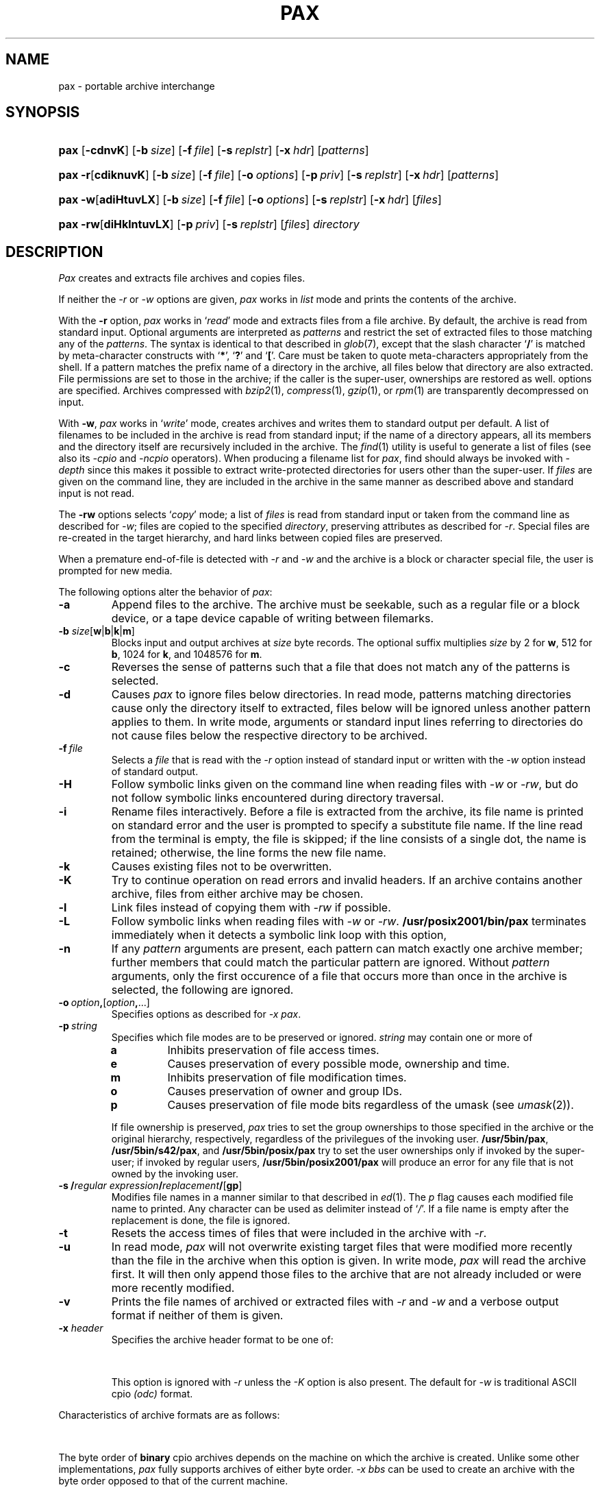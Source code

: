 '\" t
.\" Copyright (c) 2004 Gunnar Ritter
.\"
.\" This software is provided 'as-is', without any express or implied
.\" warranty. In no event will the authors be held liable for any damages
.\" arising from the use of this software.
.\"
.\" Permission is granted to anyone to use this software for any purpose,
.\" including commercial applications, and to alter it and redistribute
.\" it freely, subject to the following restrictions:
.\"
.\" 1. The origin of this software must not be misrepresented; you must not
.\"    claim that you wrote the original software. If you use this software
.\"    in a product, an acknowledgment in the product documentation would be
.\"    appreciated but is not required.
.\"
.\" 2. Altered source versions must be plainly marked as such, and must not be
.\"    misrepresented as being the original software.
.\"
.\" 3. This notice may not be removed or altered from any source distribution.
.\" Sccsid @(#)pax.1	1.29 (gritter) 2/6/05
.TH PAX 1 "2/6/05" "Heirloom Toolchest" "User Commands"
.SH NAME
pax \- portable archive interchange
.SH SYNOPSIS
.PD 0
.HP
.nh
.ad l
\fBpax\fR [\fB\-cdnvK\fR] [\fB\-b\ \fIsize\fR]
[\fB\-f\ \fIfile\fR] [\fB\-s\ \fIreplstr\fR]
[\fB\-x\ \fIhdr\fR] [\fIpatterns\fR]
.HP
.ad l
\fBpax\fR \fB\-r\fR[\fBcdiknuvK\fR] [\fB\-b\ \fIsize\fR]
[\fB\-f\ \fIfile\fR]
[\fB\-o\ \fIoptions\fR]
[\fB\-p\ \fIpriv\fR] [\fB\-s\ \fIreplstr\fR]
[\fB\-x\ \fIhdr\fR] [\fIpatterns\fR]
.HP
.ad l
\fBpax\fR \fB\-w\fR[\fBadiHtuvLX\fR] [\fB\-b\ \fIsize\fR]
[\fB\-f\ \fIfile\fR]
[\fB\-o\ \fIoptions\fR]
[\fB\-s\ \fIreplstr\fR]
[\fB\-x\ \fIhdr\fR] [\fIfiles\fR]
.HP
.ad l
\fBpax\fR \fB\-rw\fR[\fBdiHklntuvLX\fR]
[\fB\-p\ \fIpriv\fR] [\fB\-s\ \fIreplstr\fR]
[\fIfiles\fR] \fIdirectory\fR
.br
.ad b
.hy 1
.PD
.SH DESCRIPTION
.I Pax
creates and extracts file archives and copies files.
.PP
If neither the
.I \-r
or
.I \-w
options are given,
.I pax
works in
.I list
mode
and prints the contents of the archive.
.PP
With the
.B \-r
option,
.I pax
works in
.RI ` read '
mode and extracts files from a file archive.
By default,
the archive is read from standard input.
Optional arguments are interpreted as
.I patterns
and restrict the set of extracted files
to those matching any of the
.IR patterns .
The syntax is identical to that described in
.IR glob (7),
except that the slash character
.RB ` / '
is matched by
meta-character constructs with
.RB ` * ',
.RB ` ? '
and
.RB ` [ '.
Care must be taken to quote meta-characters appropriately from the shell.
If a pattern matches the prefix name of a directory in the archive,
all files below that directory are also extracted.
File permissions are set to those in the archive;
if the caller is the super-user,
ownerships are restored as well.
options are specified.
Archives compressed with
.IR bzip2 (1),
.IR compress (1),
.IR gzip (1),
or
.IR rpm (1)
are transparently de\%compressed on input.
.PP
With
.BR \-w ,
.I pax
works in
.RI ` write '
mode,
creates archives
and writes them to standard output per default.
A list of filenames to be included in the archive is
read from standard input;
if the name of a directory appears,
all its members and the directory itself are recursively
included in the archive.
The
.IR find (1)
utility is useful to generate a list of files
(see also its
.I \-cpio
and
.I \-ncpio
operators).
When producing a filename list for
.IR pax ,
find should always be invoked with
.I \-depth
since this makes it possible to extract write-protected directories
for users other than the super-user.
If
.I files
are given on the command line,
they are included in the archive
in the same manner as described above
and standard input is not read.
.PP
The
.B \-rw
options selects
.RI ` copy '
mode;
a list of
.I files
is read from standard input
or taken from the command line
as described for
.IR \-w ;
files are copied to the specified
.IR directory ,
preserving attributes as described for
.IR \-r .
Special files are re-created in the target hierarchy,
and hard links between copied files are preserved.
.PP
When a premature end-of-file is detected with
.I \-r
and
.I \-w
and the archive is a block or character special file,
the user is prompted for new media.
.PP
The following options alter the behavior of
.IR pax :
.TP
.B \-a
Append files to the archive.
The archive must be seekable,
such as a regular file or a block device,
or a tape device capable of writing between filemarks.
.TP
\fB\-b\fI size\fR[\fBw\fR|\fBb\fR|\fBk\fR|\fBm\fR]
Blocks input and output archives at
.I size
byte records.
The optional suffix multiplies
.I size
by 2 for
.BR w ,
512 for
.BR b ,
1024 for
.BR k ,
and 1048576 for
.BR m .
.TP
.B \-c
Reverses the sense of patterns
such that a file that does not match any of the patterns
is selected.
.TP
.B \-d
Causes
.I pax
to ignore files below directories.
In read mode,
patterns matching directories
cause only the directory itself to extracted,
files below will be ignored
unless another pattern applies to them.
In write mode,
arguments or standard input lines referring to directories
do not cause files below the respective directory
to be archived.
.TP
\fB\-f\fI\ file\fR
Selects a
.I file
that is read with the
.I \-r
option instead of standard input
or written with the
.I \-w
option instead of standard output.
.TP
.B \-H
Follow symbolic links given on the command line when reading files with
.I \-w
or
.IR \-rw ,
but do not follow symbolic links encountered during directory traversal.
.TP
.B \-i
Rename files interactively.
Before a file is extracted from the archive,
its file name is printed on standard error
and the user is prompted to specify a substitute file name.
If the line read from the terminal is empty,
the file is skipped;
if the line consists of a single dot,
the name is retained;
otherwise,
the line forms the new file name.
.TP
.B \-k
Causes existing files not to be overwritten.
.TP
.B \-K
Try to continue operation on read errors and invalid headers.
If an archive contains another archive,
files from either archive may be chosen.
.TP
.B \-l
Link files instead of copying them with
.I \-rw
if possible.
.TP
.B \-L
Follow symbolic links when reading files with
.I \-w
or
.IR \-rw .
.B /usr/posix2001/bin/pax
terminates immediately when it
detects a symbolic link loop with this option,
.TP
.B \-n
If any
.I pattern
arguments are present,
each pattern can match exactly one archive member;
further members that could match the particular pattern are ignored.
Without
.I pattern
arguments,
only the first occurence of
a file that occurs more than once in the archive
is selected, the following are ignored.
.TP
\fB\-o\ \fIoption\fB,\fR[\fIoption\fB,\fR\|...]
Specifies options as described for \fI\-x pax\fR.
.TP
\fB\-p\ \fIstring\fR
Specifies which file modes are to be preserved or ignored.
.I string
may contain one or more of
.RS
.TP
.B a
Inhibits preservation of file access times.
.TP
.B e
Causes preservation of every possible mode, ownership and time.
.TP
.B m
Inhibits preservation of file modification times.
.TP
.B o
Causes preservation of owner and group IDs.
.TP
.B p
Causes preservation of file mode bits
regardless of the umask
(see
.IR umask (2)).
.RE
.IP
If file ownership is preserved,
.I pax
tries to set the group ownerships to those specified in the archive
or the original hierarchy, respectively,
regardless of the privilegues of the invoking user.
.BR /usr/5bin/pax ,
.BR /usr/5bin/s42/pax ,
and
.B /usr/5bin/posix/pax
try to set the user ownerships only if invoked by the super-user;
if invoked by regular users,
.B /usr/5bin/posix2001/pax
will produce an error for any file that is not owned by the invoking user.
.TP
\fB\-s\ /\fIregular expression\fB/\fIreplacement\fB/\fR[\fBgp\fR]
Modifies file names in a manner similar to that described in
.IR ed (1).
The
.I p
flag causes each modified file name to printed.
Any character can be used as delimiter instead of
.RI ` / '.
If a file name is empty after the replacement is done,
the file is ignored.
.TP
.B \-t
Resets the access times of files
that were included in the archive with
.IR \-r .
.TP
.B \-u
In read mode,
.I pax
will not overwrite existing target files
that were modified more recently than the file in the archive
when this option is given.
In write mode,
.I pax
will read the archive first.
It will then only append those files to the archive
that are not already included
or were more recently modified.
.TP
.B \-v
Prints the file names of archived or extracted files with
.I \-r
and
.I \-w
and a verbose output format
if neither of them is given.
.TP
\fB\-x\fI header\fR
Specifies the archive header format to be one of:
.sp
.in +6
.TS
lfB l.
\fBnewc\fR	SVR4 ASCII cpio format;\ 
\fBcrc\fR	SVR4 ASCII cpio format with checksum;\ 
\fBsco\fR	T{
SCO UnixWare 7.1 ASCII cpio format;
T}
\fBscocrc\fR	T{
SCO UnixWare 7.1 ASCII cpio format with checksum;
T}
\fBodc\fR	T{
traditional ASCII cpio format, as standardized in IEEE Std. 1003.1, 1996;
T}
\fBcpio\fR	T{
same as \fIodc\fR;
T}
\fBbin\fR	binary cpio format;
\fBbbs\fR	byte-swapped binary cpio format;
\fBsgi\fR	T{
SGI IRIX extended binary cpio format;
T}
\fBcray\fR	T{
Cray UNICOS 9 cpio format;
T}
\fBcray5\fR	T{
Cray UNICOS 5 cpio format;
T}
\fBdec\fR	T{
Digital UNIX extended cpio format;
T}
\fBtar\fR	tar format;
\fBotar\fR	old tar format;
\fBustar\fR	T{
IEEE Std. 1003.1, 1996 tar format;
T}
.T&
l s.
\fBpax\fR[\fB:\fIoption\fB,\fR[\fIoption\fB,\fR\|...]]
.T&
l l.
\&	T{
IEEE Std. 1003.1, 2001 pax format.
Format-specific \fIoptions\fR are:
.in +2n
.ti 0
.br
\fBlinkdata\fR
.br
For a regular file which has multiple hard links,
the file data is stored once for each link in the archive,
instead of being stored for the first entry only.
This option must be used with care
since many implementations are unable
to read the resulting archive.
.ti 0
.br                                                                            
\fBtimes\fR
.br
Causes the times of last access and last modification
of each archived file
to be stored in an extended \fIpax\fR header.
This in particular allows the time of last access
to be restored when the archive is read.
.br
.in -2n
T}
\fBsun\fR	T{
Sun Solaris 7 extended tar format;
T}
\fBbar\fR	T{
SunOS 4 bar format;
T}
\fBgnu\fR	T{
GNU tar format;
T}
\fBzip\fR[\fB:\fIcc\fR]	T{
zip format with optional compression method.
If \fIcc\fR is one of
\fBen\fR (normal, default),
\fBex\fR (extra),
\fBef\fR (fast),
or
\fBes\fR (super fast),
the standard \fIdeflate\fR compression is used.
\fBe0\fR selects no compression,
and
\fBbz2\fR selects \fIbzip2\fR compression.
T}
.TE
.in -6
.sp
This option is ignored with
.I \-r
unless the
.I \-K
option is also present.
The default for
.I \-w
is traditional ASCII cpio
.I (odc)
format.
.PP
.ne 30
Characteristics of archive formats are as follows:
.sp
.TS
allbox;
l r r r l
lfB1 r2 n2 r2 c.
	T{
.ad l
maximum user/\%group id
T}	T{
.ad l
maximum file size
T}	T{
.ad l
maximum pathname length
T}	T{
.ad l
bits in dev_t (major/minor)
T}
\-x\ bin	65535	2 GB\ 	256	\ 16
\-x\ sgi	65535	9 EB\ 	256	\ 14/18
T{
\-x\ odc
T}	262143	8 GB\ 	256	\ 18
\-x\ dec	262143	8 GB\ 	256	\ 24/24
T{
\-x\ newc,
\-x\ crc
T}	4.3e9	4 GB\ 	1024	\ 32/32
T{
\-x\ sco, \-x\ scocrc
T}	4.3e9	9 EB\ 	1024	\ 32/32
T{
\-x\ cray, \-x\ cray5
T}	1.8e19	9 EB\ 	65535	\ 64
\-x\ otar	2097151	8 GB\ 	99	\ n/a
T{
\-x\ tar,
\-x\ ustar
T}	2097151	8 GB\ 	256 (99)	\ 21/21
\-x\ pax	1.8e19	9 EB\ 	65535	\ 21/21
\-x\ sun	1.8e19	9 EB\ 	65535	\ 63/63
\-x\ gnu	1.8e19	9 EB\ 	65535	\ 63/63
\-x\ bar	2097151	8 GB\ 	427	\ 21
\-x\ zip	4.3e9	9 EB\ 	60000	\ 32
.TE
.sp
.PP
The byte order of
.B binary
cpio archives
depends on the machine
on which the archive is created.
Unlike some other implementations,
.I pax
fully supports
archives of either byte order.
.I \-x\ bbs
can be used to create an archive
with the byte order opposed to that of the current machine.
.PP
The
.B sgi
format extends the binary format
to handle larger files and more device bits.
If an archive does not contain any entries
that actually need the extensions,
it is identical to a binary archive.
.I \-x\ sgi
archives are always created in MSB order.
.PP
The
.B odc
format was introduced with System\ III
and standardized with IEEE Std. 1003.1.
All known
.I cpio
and
.I pax
implementations since around 1980 can read this format.
.PP
The
.B dec
format extends the
.I odc
format
to support more device bits.
Archives in this format are generally incompatible with
.I odc
archives
and need special implementation support to be read.
.PP
The
.B \-x\ newc
format was introduced with System\ V Release\ 4.
Except for the file size,
it imposes no practical limitations
on files archived.
The original SVR4 implementation
stores the contents of hard linked files
only once and with the last archived link.
This
.I pax
ensures compatibility with SVR4.
With archives created by implementations that employ other methods
for storing hard linked files,
each file is extracted as a single link,
and some of these files may be empty.
Implementations that expect methods other than the original SVR4 one
may extract no data for hard linked files at all.
.PP
The
.B crc
format is essentially the same as the
.I \-x\ newc
format
but adds a simple checksum (not a CRC, despite its name)
for the data of regular files.
The checksum requires the implementation to read each file twice,
which can considerably increase running time and system overhead.
As not all implementations claiming to support this format
handle the checksum correctly,
it is of limited use.
.PP
The
.B sco
and
.B scocrc
formats are variants of the
.I \-x\ newc
and
.I \-x\ crc
formats, respectively,
with extensions to support larger files.
The extensions result in a different archive format
only if files larger than slightly below 2\ GB occur.
.PP
The
.B cray
format extends all header fields to 64 bits.
It thus imposes no practical limitations of any kind
on archived files,
but requires special implementation support
to be read.
Although it is originally a binary format,
the byte order is always MSB as on Cray machines.
The
.B cray5
format is an older variant
that was used with UNICOS 5 and earlier.
.PP
The
.B otar
format was introduced with the Unix 7th Edition
.I tar
utility.
Archives in this format
can be read on all Unix systems since about 1980.
It can only hold regular files
(and, on more recent systems, symbolic links).
For file names that contain characters with the most significant bit set
(non-ASCII characters),
implementations differ in the interpretation of the header checksum.
.PP
The
.B ustar
format was introduced with IEEE Std. 1003.1.
It extends the old
.I tar
format
with support for directories, device files,
and longer file names.
Pathnames of single-linked files can consist of up to 256 characters,
dependent on the position of slashes.
Files with multiple links can only be archived
if the first link encountered is no longer than 100 characters.
Due to implementation errors,
file names longer than 99 characters
can not considered to be generally portable.
Another addition of the
.I ustar
format
are fields for the symbolic user and group IDs.
These fields are created by
.IR pax ,
but ignored when reading such archives.
.PP
With
.BR "\-x tar" ,
a variant of the
.I ustar
format is selected
which stores file type bits in the mode field
to work around common implementation problems.
These bits are ignored by
.I pax
when reading archives.
.PP
The
.B pax
format is an extension to the
.I ustar
format.
If attributes cannot be archived with
.IR ustar ,
an extended header is written.
Unless the size of an entry is greater than 8\ GB,
a
.I pax
archive should be readable by any implementation                               
capable of reading
.I ustar
archives,
although files may be extracted under wrong names
and extended headers may be extracted as separate files.
If a file name contains non-ASCII characters,
it may not be archived or extracted correctly
because of a problem of the
.I pax
format specification.
.PP
The
.B sun
format extends the
.I ustar
format similar as the
.I pax
format does.
The extended headers in
.I sun
format archives are not understood
by implementations that support only the
.I pax
format and vice-versa.
The
.I sun
format has also problems with non-ASCII characters in file names.
.PP
The
.B GNU
.I tar
format is mostly compatible with the other
.I tar
formats,
unless an archive entry actually uses its extended features.
There are no practical limitations on files archived with this format.
The implementation of
.I pax
is limited to expanded numerical fields
and long file names;
in particular,
there is no support for sparse files or incremental backups.
If
.I pax
creates a multi-volume
.I GNU
archive,
it just splits a single-volume archive in multiple parts,
as with the other formats;
.I GNU
multi-volume archives are not supported.
.PP
The
.B bar
format is similar to the
.I tar
format, but can store longer file names.
It requires special implementation support to be read.
.PP
The
.B zip
format can be read in many non-Unix environments.
There are several restrictions on archives
intended for data exchange:
only regular files should be stored;
file times, permissions and ownerships
might be ignored by other implementations;
there should be no more than 65536 files in the archive;
the total archive size should not exceed 2 GB;
only
.I deflate
compression should be used.
Otherwise,
.I pax
stores all information available with other archive formats
in extended
.I zip
file headers,
so if archive portability is of no concern,
the
.I zip
implementation in
.I pax
can archive complete Unix file hierarchies.
.I Pax
supports the
.I zip64
format extension for large files;
it automatically writes
.I zip64
entries if necessary.
.I Pax
can extract all known
.I zip
format compression codes.
It does not support
.I zip
encryption.
Multi-volume
.I zip
archives are created as splitted single-volume archives,
as with the other formats written by
.IR pax ;
generic multi-volume
.I zip
archives are not supported.
.SH EXAMPLES
Extract all files named
.I Makefile
or
.I makefile
from the archive stored on
.IR /dev/rmt/c0s0 ,
overwriting recent files:
.RS 2
.sp
pax \-r \-f /dev/rmt/c0s0 '[Mm]akefile' '*/[Mm]akefile'
.RE
.PP
List the files contained in a software distribution archive:
.RS 2
.sp
pax \-v \-f distribution.tar.gz
.RE
.PP
Write a
.IR gzip (1)
compressed
.I ustar
archive containing all files below the directory
.I \%project
to the file
.IR \%project.tar.gz ,
excluding all directories named
.I SCCS
and their contents:
.RS 2
.sp
find project \-depth \-print | egrep \-v '/SCCS(/|$)' |
.br
      pax \-wd \-x ustar | gzip \-c > project.tar.gz
.RE
.PP
Copy the directory
.I work
and its contents
to the directory
.IR \%savedfiles ,
preserving all file attributes:
.RS 2
.sp
pax \-rw \-pe work savedfiles
.RE
.PP
Self-extracting zip archives are not automatically recognized,
but can normally be read using the
.I \-K
option, as with
.RS 2
.sp
pax \-rK \-x zip \-f archive.exe
.sp
.RE
.SH "ENVIRONMENT VARIABLES"
.TP
.BR LANG ", " LC_ALL
See
.IR locale (7).
.TP
.B LC_CTYPE
Selects the mapping of bytes to characters
used for matching patterns
and regular expressions.
.TP
.B LC_TIME
Sets the month names printed in list mode.
.SH "SEE ALSO"
cpio(1),
find(1),
tar(1)
.SH DIAGNOSTICS
.I Pax
exits with
.sp
.TS
lfB8 l.
0	after successful operation;
1	on usage errors;
2	when operation was continued after minor errors;
3	on fatal error conditions.
.TE
.SH NOTES
Device and inode numbers
are used for hard link recognition
with the various cpio formats.
Since the header space cannot hold
large numbers present in current file systems,
devices and inode numbers are set on a per-archive basis.
This enables hard link recognition with all cpio formats,
but the link connection to files appended with
.I \-a
is not preserved.
.PP
If a numeric user or group id does not fit
within the size of the header field in the selected format,
files are stored with the user id (or group id, respectively)
set to 60001.
.PP
Use of the
.I \-a
option with a
.I zip
format archive may cause data loss
if the archive was not previously created by
.I cpio
or
.I pax
itself.
.PP
If the file names passed to
.I "pax -w"
begin with a slash character,
absolute path names are stored in the archive
and will be extracted to these path names later
regardless of the current working directory.
This is normally not advisable,
and relative path names should be passed to
.I pax
only.
The
.I \-s
option can be used to substitute relative for absolute path names
and vice-versa.
